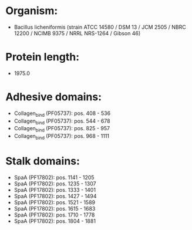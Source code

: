 * Organism:
- Bacillus licheniformis (strain ATCC 14580 / DSM 13 / JCM 2505 / NBRC 12200 / NCIMB 9375 / NRRL NRS-1264 / Gibson 46)
* Protein length:
- 1975.0
* Adhesive domains:
- Collagen_bind (PF05737): pos. 408 - 536
- Collagen_bind (PF05737): pos. 544 - 678
- Collagen_bind (PF05737): pos. 825 - 957
- Collagen_bind (PF05737): pos. 968 - 1111
* Stalk domains:
- SpaA (PF17802): pos. 1141 - 1205
- SpaA (PF17802): pos. 1235 - 1307
- SpaA (PF17802): pos. 1333 - 1401
- SpaA (PF17802): pos. 1427 - 1494
- SpaA (PF17802): pos. 1521 - 1589
- SpaA (PF17802): pos. 1615 - 1683
- SpaA (PF17802): pos. 1710 - 1778
- SpaA (PF17802): pos. 1804 - 1881

